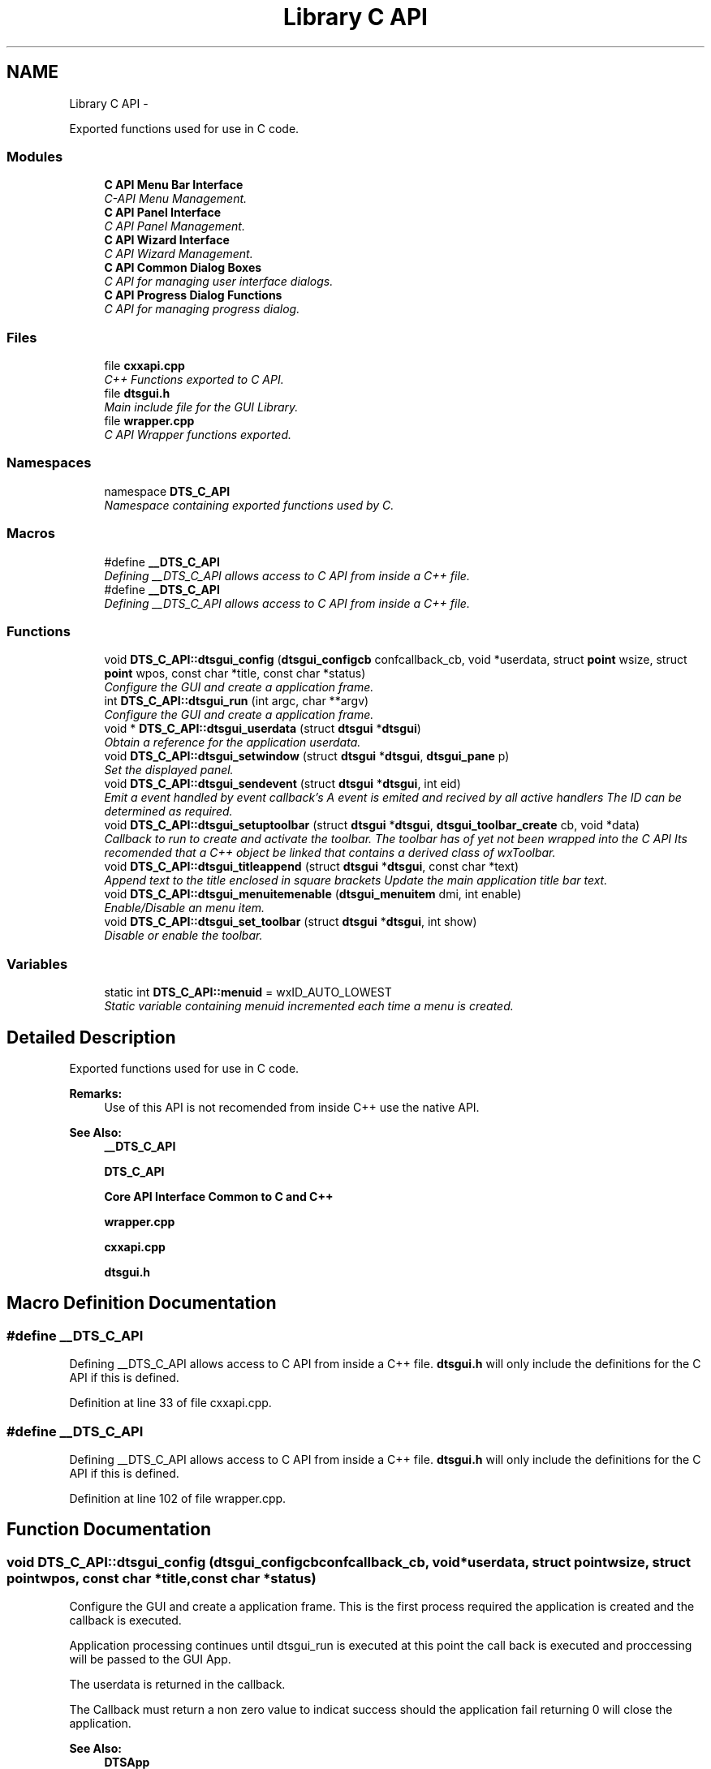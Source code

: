 .TH "Library C API" 3 "Fri Oct 11 2013" "Version 0.00" "DTS Application wxWidgets GUI Library" \" -*- nroff -*-
.ad l
.nh
.SH NAME
Library C API \- 
.PP
Exported functions used for use in C code\&.  

.SS "Modules"

.in +1c
.ti -1c
.RI "\fBC API Menu Bar Interface\fP"
.br
.RI "\fIC-API Menu Management\&. \fP"
.ti -1c
.RI "\fBC API Panel Interface\fP"
.br
.RI "\fIC API Panel Management\&. \fP"
.ti -1c
.RI "\fBC API Wizard Interface\fP"
.br
.RI "\fIC API Wizard Management\&. \fP"
.ti -1c
.RI "\fBC API Common Dialog Boxes\fP"
.br
.RI "\fIC API for managing user interface dialogs\&. \fP"
.ti -1c
.RI "\fBC API Progress Dialog Functions\fP"
.br
.RI "\fIC API for managing progress dialog\&. \fP"
.in -1c
.SS "Files"

.in +1c
.ti -1c
.RI "file \fBcxxapi\&.cpp\fP"
.br
.RI "\fIC++ Functions exported to C API\&. \fP"
.ti -1c
.RI "file \fBdtsgui\&.h\fP"
.br
.RI "\fIMain include file for the GUI Library\&. \fP"
.ti -1c
.RI "file \fBwrapper\&.cpp\fP"
.br
.RI "\fIC API Wrapper functions exported\&. \fP"
.in -1c
.SS "Namespaces"

.in +1c
.ti -1c
.RI "namespace \fBDTS_C_API\fP"
.br
.RI "\fINamespace containing exported functions used by C\&. \fP"
.in -1c
.SS "Macros"

.in +1c
.ti -1c
.RI "#define \fB__DTS_C_API\fP"
.br
.RI "\fIDefining __DTS_C_API allows access to C API from inside a C++ file\&. \fP"
.ti -1c
.RI "#define \fB__DTS_C_API\fP"
.br
.RI "\fIDefining __DTS_C_API allows access to C API from inside a C++ file\&. \fP"
.in -1c
.SS "Functions"

.in +1c
.ti -1c
.RI "void \fBDTS_C_API::dtsgui_config\fP (\fBdtsgui_configcb\fP confcallback_cb, void *userdata, struct \fBpoint\fP wsize, struct \fBpoint\fP wpos, const char *title, const char *status)"
.br
.RI "\fIConfigure the GUI and create a application frame\&. \fP"
.ti -1c
.RI "int \fBDTS_C_API::dtsgui_run\fP (int argc, char **argv)"
.br
.RI "\fIConfigure the GUI and create a application frame\&. \fP"
.ti -1c
.RI "void * \fBDTS_C_API::dtsgui_userdata\fP (struct \fBdtsgui\fP *\fBdtsgui\fP)"
.br
.RI "\fIObtain a reference for the application userdata\&. \fP"
.ti -1c
.RI "void \fBDTS_C_API::dtsgui_setwindow\fP (struct \fBdtsgui\fP *\fBdtsgui\fP, \fBdtsgui_pane\fP p)"
.br
.RI "\fISet the displayed panel\&. \fP"
.ti -1c
.RI "void \fBDTS_C_API::dtsgui_sendevent\fP (struct \fBdtsgui\fP *\fBdtsgui\fP, int eid)"
.br
.RI "\fIEmit a event handled by event callback's A event is emited and recived by all active handlers The ID can be determined as required\&. \fP"
.ti -1c
.RI "void \fBDTS_C_API::dtsgui_setuptoolbar\fP (struct \fBdtsgui\fP *\fBdtsgui\fP, \fBdtsgui_toolbar_create\fP cb, void *data)"
.br
.RI "\fICallback to run to create and activate the toolbar\&. The toolbar has of yet not been wrapped into the C API Its recomended that a C++ object be linked that contains a derived class of wxToolbar\&. \fP"
.ti -1c
.RI "void \fBDTS_C_API::dtsgui_titleappend\fP (struct \fBdtsgui\fP *\fBdtsgui\fP, const char *text)"
.br
.RI "\fIAppend text to the title enclosed in square brackets Update the main application title bar text\&. \fP"
.ti -1c
.RI "void \fBDTS_C_API::dtsgui_menuitemenable\fP (\fBdtsgui_menuitem\fP dmi, int enable)"
.br
.RI "\fIEnable/Disable an menu item\&. \fP"
.ti -1c
.RI "void \fBDTS_C_API::dtsgui_set_toolbar\fP (struct \fBdtsgui\fP *\fBdtsgui\fP, int show)"
.br
.RI "\fIDisable or enable the toolbar\&. \fP"
.in -1c
.SS "Variables"

.in +1c
.ti -1c
.RI "static int \fBDTS_C_API::menuid\fP = wxID_AUTO_LOWEST"
.br
.RI "\fIStatic variable containing menuid incremented each time a menu is created\&. \fP"
.in -1c
.SH "Detailed Description"
.PP 
Exported functions used for use in C code\&. 

\fBRemarks:\fP
.RS 4
Use of this API is not recomended from inside C++ use the native API\&. 
.RE
.PP
\fBSee Also:\fP
.RS 4
\fB__DTS_C_API\fP 
.PP
\fBDTS_C_API\fP 
.PP
\fBCore API Interface Common to C and C++\fP 
.PP
\fBwrapper\&.cpp\fP 
.PP
\fBcxxapi\&.cpp\fP 
.PP
\fBdtsgui\&.h\fP 
.RE
.PP

.SH "Macro Definition Documentation"
.PP 
.SS "#define __DTS_C_API"

.PP
Defining __DTS_C_API allows access to C API from inside a C++ file\&. \fBdtsgui\&.h\fP will only include the definitions for the C API if this is defined\&. 
.PP
Definition at line 33 of file cxxapi\&.cpp\&.
.SS "#define __DTS_C_API"

.PP
Defining __DTS_C_API allows access to C API from inside a C++ file\&. \fBdtsgui\&.h\fP will only include the definitions for the C API if this is defined\&. 
.PP
Definition at line 102 of file wrapper\&.cpp\&.
.SH "Function Documentation"
.PP 
.SS "void DTS_C_API::dtsgui_config (\fBdtsgui_configcb\fPconfcallback_cb, void *userdata, struct \fBpoint\fPwsize, struct \fBpoint\fPwpos, const char *title, const char *status)"

.PP
Configure the GUI and create a application frame\&. This is the first process required the application is created and the callback is executed\&.
.PP
Application processing continues until dtsgui_run is executed at this point the call back is executed and proccessing will be passed to the GUI App\&.
.PP
The userdata is returned in the callback\&.
.PP
The Callback must return a non zero value to indicat success should the application fail returning 0 will close the application\&.
.PP
\fBSee Also:\fP
.RS 4
\fBDTSApp\fP 
.PP
\fBdtsgui_configcb\fP
.RE
.PP
\fBParameters:\fP
.RS 4
\fIconfcallback_cb\fP The callback function where processing will continue\&. 
.br
\fIuserdata\fP a refrenced object passed back to the config callback\&. 
.br
\fIwsize\fP Minimum/Initial size of the application window\&. 
.br
\fIwpos\fP Application position [Top Left Corner] of application placed on screen\&. 
.br
\fItitle\fP Title displayed on the application bar\&. 
.br
\fIstatus\fP Default text displayed on the status bar\&. 
.RE
.PP
\fBReturns:\fP
.RS 4
The fuction does not return\&. 
.RE
.PP

.PP
Definition at line 155 of file wrapper\&.cpp\&.
.PP
Referenced by main()\&.
.SS "void DTS_C_API::dtsgui_menuitemenable (\fBdtsgui_menuitem\fPdmi, intenable)"

.PP
Enable/Disable an menu item\&. \fBParameters:\fP
.RS 4
\fIdmi\fP Menuitem 
.br
\fIenable\fP Disable the menu if set to 0\&. 
.RE
.PP

.PP
Definition at line 242 of file wrapper\&.cpp\&.
.PP
Referenced by open_config(), and save_config()\&.
.SS "int DTS_C_API::dtsgui_run (intargc, char **argv)"

.PP
Configure the GUI and create a application frame\&. Pass application processing to the GUI after calling the configure callback\&.
.PP
\fBSee Also:\fP
.RS 4
\fBdtsgui_config\fP 
.PP
\fBDTSApp\fP
.RE
.PP
\fBParameters:\fP
.RS 4
\fIargc\fP Number of paramaters contained in argv\&. 
.br
\fIargv\fP Array of paramaters to be passed\&. 
.RE
.PP
\fBReturns:\fP
.RS 4
Return value from callback function\&. 
.RE
.PP

.PP
Definition at line 170 of file wrapper\&.cpp\&.
.PP
Referenced by main()\&.
.SS "void DTS_C_API::dtsgui_sendevent (struct \fBdtsgui\fP *dtsgui, inteid)"

.PP
Emit a event handled by event callback's A event is emited and recived by all active handlers The ID can be determined as required\&. \fBSee Also:\fP
.RS 4
\fBDTSFrame::SendDTSEvent()\fP 
.RE
.PP
\fBParameters:\fP
.RS 4
\fIdtsgui\fP Application data ptr 
.br
\fIeid\fP Event ID to send 
.RE
.PP

.PP
Definition at line 209 of file wrapper\&.cpp\&.
.PP
References dtsgui::GetFrame(), and DTSFrame::SendDTSEvent()\&.
.PP
Referenced by open_config()\&.
.SS "void DTS_C_API::dtsgui_set_toolbar (struct \fBdtsgui\fP *dtsgui, intshow)"

.PP
Disable or enable the toolbar\&. \fBSee Also:\fP
.RS 4
\fBdtsgui::ShowToolbar()\fP 
.RE
.PP
\fBParameters:\fP
.RS 4
\fIdtsgui\fP Application data ptr\&. 
.br
\fIshow\fP Display the toolbar if non zero\&. 
.RE
.PP

.PP
Definition at line 252 of file wrapper\&.cpp\&.
.PP
References dtsgui::ShowToolbar()\&.
.PP
Referenced by open_config(), and save_config()\&.
.SS "void DTS_C_API::dtsgui_setuptoolbar (struct \fBdtsgui\fP *dtsgui, \fBdtsgui_toolbar_create\fPcb, void *data)"

.PP
Callback to run to create and activate the toolbar\&. The toolbar has of yet not been wrapped into the C API Its recomended that a C++ object be linked that contains a derived class of wxToolbar\&. \fBSee Also:\fP
.RS 4
\fBDTSFrame::SetupToolbar\fP 
.RE
.PP
\fBParameters:\fP
.RS 4
\fIdtsgui\fP Application data ptr\&. 
.br
\fIcb\fP Toolbar create callback\&. 
.br
\fIdata\fP Userdata to be passed to the toolbar 
.RE
.PP

.PP
Definition at line 223 of file wrapper\&.cpp\&.
.PP
References dtsgui::GetFrame(), and DTSFrame::SetupToolbar()\&.
.PP
Referenced by guiconfig_cb()\&.
.SS "void DTS_C_API::dtsgui_setwindow (struct \fBdtsgui\fP *dtsgui, \fBdtsgui_pane\fPp)"

.PP
Set the displayed panel\&. Switch the curent pane with the one provided this should not be done and rather use menu callbacks\&.
.PP
\fBSee Also:\fP
.RS 4
\fBDTSFrame::SetWindow()\fP
.RE
.PP
\fBParameters:\fP
.RS 4
\fIdtsgui\fP Application data ptr 
.br
\fIp\fP Panel to display 
.RE
.PP

.PP
Definition at line 197 of file wrapper\&.cpp\&.
.PP
References dtsgui::GetFrame(), and DTSFrame::SetWindow()\&.
.SS "void DTS_C_API::dtsgui_titleappend (struct \fBdtsgui\fP *dtsgui, const char *text)"

.PP
Append text to the title enclosed in square brackets Update the main application title bar text\&. \fBSee Also:\fP
.RS 4
\fBdtsgui::AppendTitle()\fP 
.RE
.PP
\fBParameters:\fP
.RS 4
\fIdtsgui\fP Application Data ptr\&. 
.br
\fItext\fP Text to append 
.RE
.PP

.PP
Definition at line 234 of file wrapper\&.cpp\&.
.PP
References dtsgui::AppendTitle()\&.
.PP
Referenced by open_config(), and save_config()\&.
.SS "void* DTS_C_API::dtsgui_userdata (struct \fBdtsgui\fP *dtsgui)"

.PP
Obtain a reference for the application userdata\&. \fBNote:\fP
.RS 4
This reference must be un refferenced\&.
.RE
.PP
\fBSee Also:\fP
.RS 4
\fBdtsgui::GetUserData\fP
.RE
.PP
\fBParameters:\fP
.RS 4
\fIdtsgui\fP Application data ptr\&. 
.RE
.PP
\fBReturns:\fP
.RS 4
Reference to application user data 
.RE
.PP

.PP
Definition at line 183 of file wrapper\&.cpp\&.
.PP
References dtsgui::GetUserData()\&.
.PP
Referenced by advanced_config(), app_getxmldoc(), config_menu(), export_config(), file_menu(), newsys_wizard(), open_config(), save_config(), and view_config_conf()\&.
.SH "Variable Documentation"
.PP 
.SS "int DTS_C_API::menuid = wxID_AUTO_LOWEST\fC [static]\fP"

.PP
Static variable containing menuid incremented each time a menu is created\&. 
.PP
Definition at line 129 of file wrapper\&.cpp\&.
.PP
Referenced by DTS_C_API::dtsgui_newmenucb(), and DTS_C_API::dtsgui_newmenuitem()\&.
.SH "Author"
.PP 
Generated automatically by Doxygen for DTS Application wxWidgets GUI Library from the source code\&.
